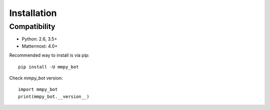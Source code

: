 Installation
============

Compatibility
-------------
* Python: 2.6, 3.5+
* Mattermost: 4.0+


Recommended way to install is via pip::

  pip install -U mmpy_bot


Check `mmpy_bot` version::

    import mmpy_bot
    print(mmpy_bot.__version__)

